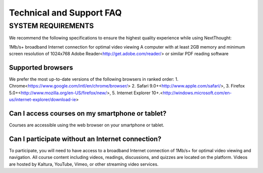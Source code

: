 ==============================
Technical and Support FAQ
==============================

SYSTEM REQUIREMENTS
--------------------

We recommend the following specifications to ensure the highest quality experience while using NextThought:

1Mb/s+ broadband Internet connection for optimal video viewing
A computer with at least 2GB memory and minimum screen resolution of 1024x768
Adobe Reader<http://get.adobe.com/reader/> or similar PDF reading software


Supported browsers
^^^^^^^^^^^^^^^^^^^^

We prefer the most up-to-date versions of the following browsers in ranked order: 
1. Chrome<https://www.google.com/intl/en/chrome/browser/> 
2. Safari 9.0+<http://www.apple.com/safari/>, 
3. Firefox 5.0+<http://www.mozilla.org/en-US/firefox/new/>, 
5. Internet Explorer 10+.<http://windows.microsoft.com/en-us/internet-explorer/download-ie>

Can I access courses on my smartphone or tablet?
^^^^^^^^^^^^^^^^^^^^^^^^^^^^^^^^^^^^^^^^^^^^^^^^^

Courses are accessible using the web browser on your smartphone or tablet. 

Can I participate without an Internet connection?
^^^^^^^^^^^^^^^^^^^^^^^^^^^^^^^^^^^^^^^^^^^^^^^^^^

To participate, you will need to have access to a broadband Internet connection of 1Mb/s+ for optimal video viewing and navigation. All course content including videos, readings, discussions, and quizzes are located on the platform. Videos are hosted by Kaltura, YouTube, Vimeo, or other streaming video services. 
